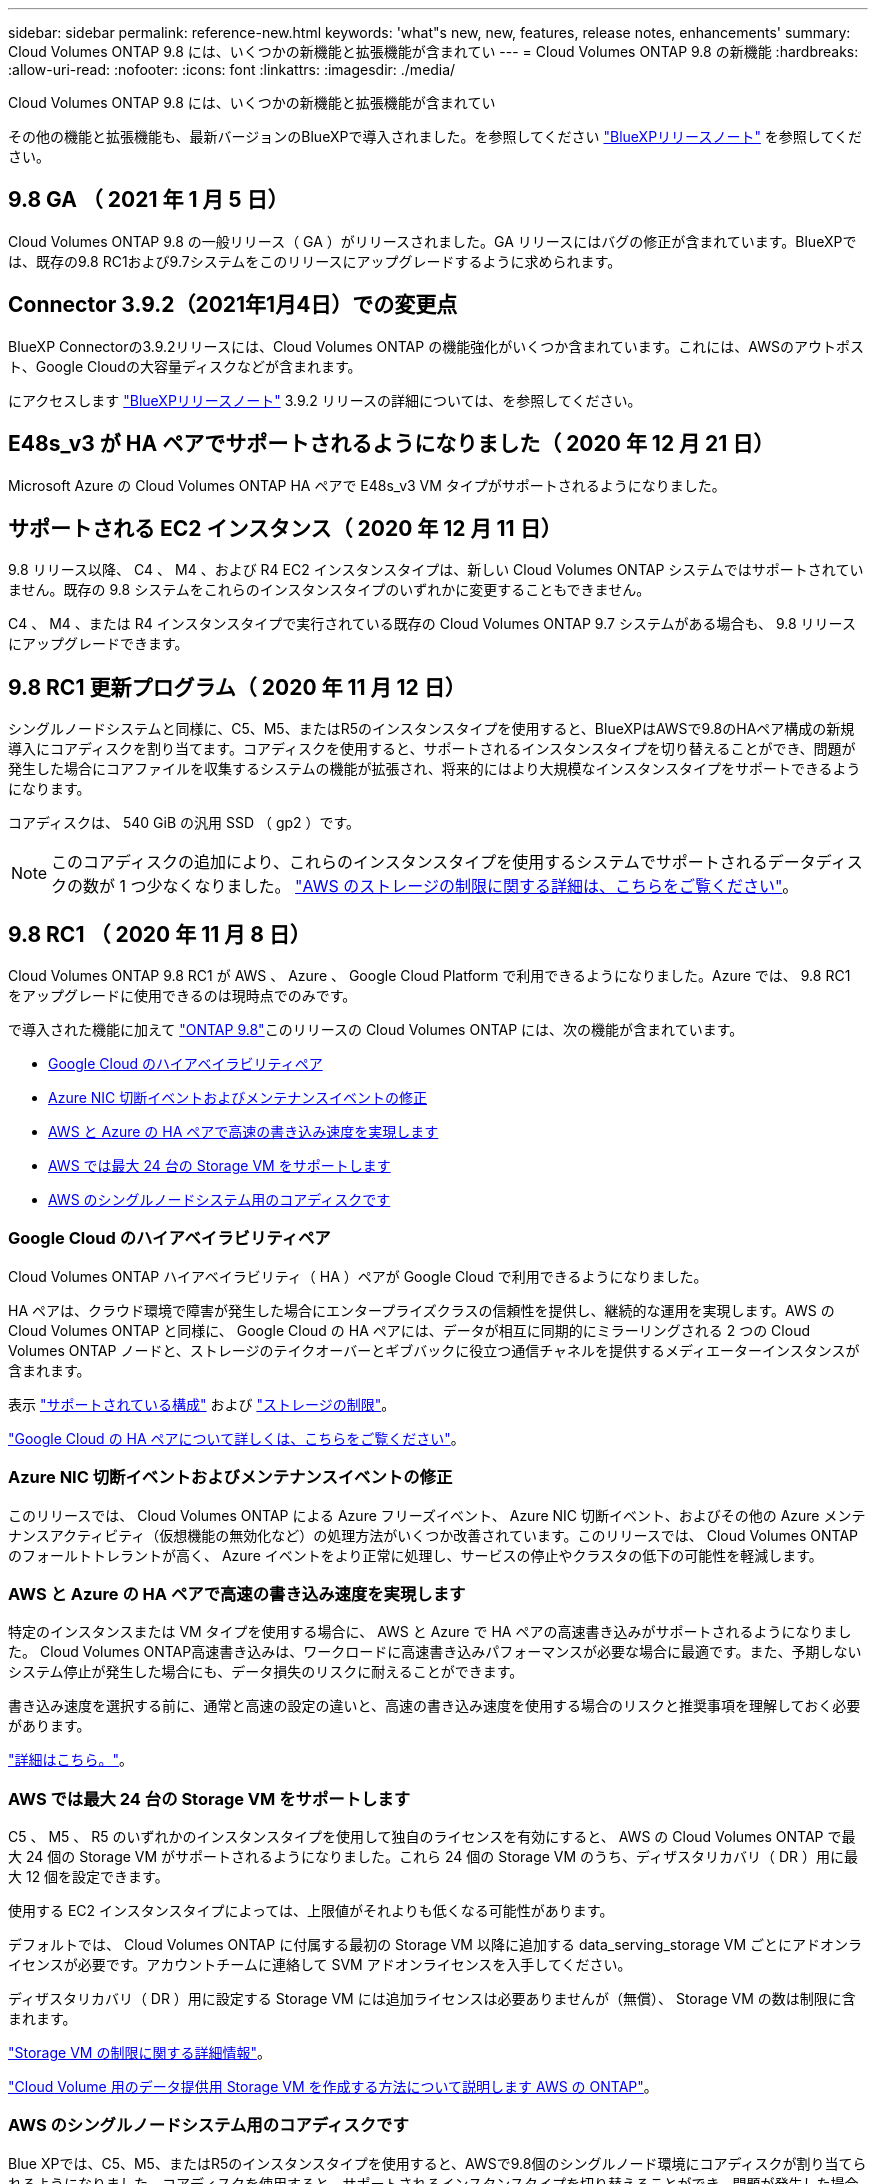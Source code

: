 ---
sidebar: sidebar 
permalink: reference-new.html 
keywords: 'what"s new, new, features, release notes, enhancements' 
summary: Cloud Volumes ONTAP 9.8 には、いくつかの新機能と拡張機能が含まれてい 
---
= Cloud Volumes ONTAP 9.8 の新機能
:hardbreaks:
:allow-uri-read: 
:nofooter: 
:icons: font
:linkattrs: 
:imagesdir: ./media/


[role="lead"]
Cloud Volumes ONTAP 9.8 には、いくつかの新機能と拡張機能が含まれてい

その他の機能と拡張機能も、最新バージョンのBlueXPで導入されました。を参照してください https://docs.netapp.com/us-en/bluexp-cloud-volumes-ontap/whats-new.html["BlueXPリリースノート"^] を参照してください。



== 9.8 GA （ 2021 年 1 月 5 日）

Cloud Volumes ONTAP 9.8 の一般リリース（ GA ）がリリースされました。GA リリースにはバグの修正が含まれています。BlueXPでは、既存の9.8 RC1および9.7システムをこのリリースにアップグレードするように求められます。



== Connector 3.9.2（2021年1月4日）での変更点

BlueXP Connectorの3.9.2リリースには、Cloud Volumes ONTAP の機能強化がいくつか含まれています。これには、AWSのアウトポスト、Google Cloudの大容量ディスクなどが含まれます。

にアクセスします https://docs.netapp.com/us-en/bluexp-cloud-volumes-ontap/whats-new.html["BlueXPリリースノート"^] 3.9.2 リリースの詳細については、を参照してください。



== E48s_v3 が HA ペアでサポートされるようになりました（ 2020 年 12 月 21 日）

Microsoft Azure の Cloud Volumes ONTAP HA ペアで E48s_v3 VM タイプがサポートされるようになりました。



== サポートされる EC2 インスタンス（ 2020 年 12 月 11 日）

9.8 リリース以降、 C4 、 M4 、および R4 EC2 インスタンスタイプは、新しい Cloud Volumes ONTAP システムではサポートされていません。既存の 9.8 システムをこれらのインスタンスタイプのいずれかに変更することもできません。

C4 、 M4 、または R4 インスタンスタイプで実行されている既存の Cloud Volumes ONTAP 9.7 システムがある場合も、 9.8 リリースにアップグレードできます。



== 9.8 RC1 更新プログラム（ 2020 年 11 月 12 日）

シングルノードシステムと同様に、C5、M5、またはR5のインスタンスタイプを使用すると、BlueXPはAWSで9.8のHAペア構成の新規導入にコアディスクを割り当てます。コアディスクを使用すると、サポートされるインスタンスタイプを切り替えることができ、問題が発生した場合にコアファイルを収集するシステムの機能が拡張され、将来的にはより大規模なインスタンスタイプをサポートできるようになります。

コアディスクは、 540 GiB の汎用 SSD （ gp2 ）です。


NOTE: このコアディスクの追加により、これらのインスタンスタイプを使用するシステムでサポートされるデータディスクの数が 1 つ少なくなりました。 link:reference-limits-aws.html["AWS のストレージの制限に関する詳細は、こちらをご覧ください"]。



== 9.8 RC1 （ 2020 年 11 月 8 日）

Cloud Volumes ONTAP 9.8 RC1 が AWS 、 Azure 、 Google Cloud Platform で利用できるようになりました。Azure では、 9.8 RC1 をアップグレードに使用できるのは現時点でのみです。

で導入された機能に加えて https://library.netapp.com/ecm/ecm_download_file/ECMLP2492508["ONTAP 9.8"^]このリリースの Cloud Volumes ONTAP には、次の機能が含まれています。

* <<Google Cloud のハイアベイラビリティペア>>
* <<Azure NIC 切断イベントおよびメンテナンスイベントの修正>>
* <<AWS と Azure の HA ペアで高速の書き込み速度を実現します>>
* <<AWS では最大 24 台の Storage VM をサポートします>>
* <<AWS のシングルノードシステム用のコアディスクです>>




=== Google Cloud のハイアベイラビリティペア

Cloud Volumes ONTAP ハイアベイラビリティ（ HA ）ペアが Google Cloud で利用できるようになりました。

HA ペアは、クラウド環境で障害が発生した場合にエンタープライズクラスの信頼性を提供し、継続的な運用を実現します。AWS の Cloud Volumes ONTAP と同様に、 Google Cloud の HA ペアには、データが相互に同期的にミラーリングされる 2 つの Cloud Volumes ONTAP ノードと、ストレージのテイクオーバーとギブバックに役立つ通信チャネルを提供するメディエーターインスタンスが含まれます。

表示 link:reference-configs-gcp.html["サポートされている構成"] および link:reference-limits-gcp.html["ストレージの制限"]。

https://docs.netapp.com/us-en/bluexp-cloud-volumes-ontap/concept-ha-google-cloud.html["Google Cloud の HA ペアについて詳しくは、こちらをご覧ください"^]。



=== Azure NIC 切断イベントおよびメンテナンスイベントの修正

このリリースでは、 Cloud Volumes ONTAP による Azure フリーズイベント、 Azure NIC 切断イベント、およびその他の Azure メンテナンスアクティビティ（仮想機能の無効化など）の処理方法がいくつか改善されています。このリリースでは、 Cloud Volumes ONTAP のフォールトトレラントが高く、 Azure イベントをより正常に処理し、サービスの停止やクラスタの低下の可能性を軽減します。



=== AWS と Azure の HA ペアで高速の書き込み速度を実現します

特定のインスタンスまたは VM タイプを使用する場合に、 AWS と Azure で HA ペアの高速書き込みがサポートされるようになりました。 Cloud Volumes ONTAP高速書き込みは、ワークロードに高速書き込みパフォーマンスが必要な場合に最適です。また、予期しないシステム停止が発生した場合にも、データ損失のリスクに耐えることができます。

書き込み速度を選択する前に、通常と高速の設定の違いと、高速の書き込み速度を使用する場合のリスクと推奨事項を理解しておく必要があります。

https://docs.netapp.com/us-en/bluexp-cloud-volumes-ontap/concept-write-speed.html["詳細はこちら。"^]。



=== AWS では最大 24 台の Storage VM をサポートします

C5 、 M5 、 R5 のいずれかのインスタンスタイプを使用して独自のライセンスを有効にすると、 AWS の Cloud Volumes ONTAP で最大 24 個の Storage VM がサポートされるようになりました。これら 24 個の Storage VM のうち、ディザスタリカバリ（ DR ）用に最大 12 個を設定できます。

使用する EC2 インスタンスタイプによっては、上限値がそれよりも低くなる可能性があります。

デフォルトでは、 Cloud Volumes ONTAP に付属する最初の Storage VM 以降に追加する data_serving_storage VM ごとにアドオンライセンスが必要です。アカウントチームに連絡して SVM アドオンライセンスを入手してください。

ディザスタリカバリ（ DR ）用に設定する Storage VM には追加ライセンスは必要ありませんが（無償）、 Storage VM の数は制限に含まれます。

link:reference-limits-aws.html["Storage VM の制限に関する詳細情報"]。

https://docs.netapp.com/us-en/bluexp-cloud-volumes-ontap/task-managing-svms-aws.html["Cloud Volume 用のデータ提供用 Storage VM を作成する方法について説明します AWS の ONTAP"^]。



=== AWS のシングルノードシステム用のコアディスクです

Blue XPでは、C5、M5、またはR5のインスタンスタイプを使用すると、AWSで9.8個のシングルノード環境にコアディスクが割り当てられるようになりました。コアディスクを使用すると、サポートされるインスタンスタイプを切り替えることができ、問題が発生した場合にコアファイルを収集するシステムの機能が拡張され、将来的にはより大規模なインスタンスタイプをサポートできるようになります。

コアディスクは、 540 GiB の汎用 SSD （ gp2 ）です。


NOTE: このコアディスクの追加により、これらのインスタンスタイプを使用するシングルノードシステムでサポートされるデータディスク数が 1 本少なくなりました。 link:reference-limits-aws.html["AWS のストレージの制限に関する詳細は、こちらをご覧ください"]。



== 必要なBlueXPコネクタのバージョン

Cloud Volumes ONTAP 9.8システムを新規に導入し、既存のシステムをバージョン9.8にアップグレードするには、BlueXPコネクタがバージョン3.9.0以降を実行している必要があります。



== アップグレードに関する注意事項

* Cloud Volumes ONTAP のアップグレードは、BlueXPから完了している必要があります。System Manager または CLI を使用して Cloud Volumes ONTAP をアップグレードしないでください。これを行うと、システムの安定性に影響を与える可能性
* Cloud Volumes ONTAP 9.8 に 9.7 リリースからアップグレードできます。BlueXPでは、既存のCloud Volumes ONTAP 9.7システムを9.8リリースにアップグレードするよう求められます。
+
http://docs.netapp.com/us-en/bluexp-cloud-volumes-ontap/task-updating-ontap-cloud.html["BlueXPから通知があった場合のアップグレード方法について説明します"^]。

* シングルノードシステムのアップグレードでは、 I/O が中断されるまで最大 25 分間システムがオフラインになります。
* HA ペアのアップグレードは無停止で、 I/O が中断されません。無停止アップグレードでは、各ノードが連携してアップグレードされ、クライアントへの I/O の提供が継続されます。
* AWSでは、新しいCloud Volumes ONTAP環境でc4、m4、およびr4 EC2インスタンスタイプはサポートされなくなりました。C4、M4、またはR4インスタンスタイプで実行されている既存のシステムがある場合は、C5、m5、またはr5インスタンスファミリーでインスタンスタイプに変更する必要があります。インスタンスタイプを変更できない場合は、アップグレード前に拡張ネットワークを有効にする必要があります。
+
link:https://docs.netapp.com/us-en/bluexp-cloud-volumes-ontap/task-updating-ontap-cloud.html#upgrades-in-aws-with-c4-m4-and-r4-ec2-instance-types["C4、M4、R4 EC2インスタンスタイプを使用してAWSでアップグレードする方法を説明します。"]
link:https://docs.netapp.com/us-en/bluexp-cloud-volumes-ontap/task-change-ec2-instance.html["Cloud Volumes ONTAP のEC2インスタンスタイプを変更する方法について説明します"^]。

+
を参照してください link:https://mysupport.netapp.com/info/communications/ECMLP2880231.html["ネットアップサポート"^] これらのインスタンスタイプの可用性とサポート終了の詳細については、を参照してください。


